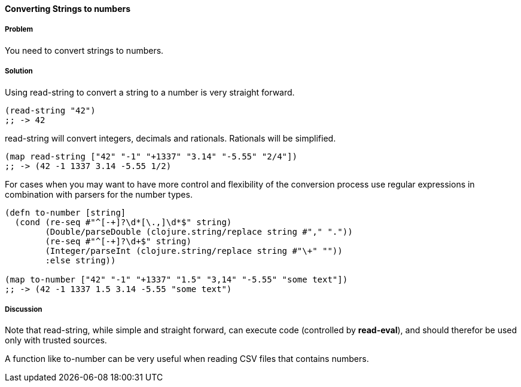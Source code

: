 ==== Converting Strings to numbers

// By Stefan Karlsson (zclj)

===== Problem

You need to convert strings to numbers.

===== Solution

Using +read-string+ to convert a string to a number is very straight forward.

[source,clojure]
----
(read-string "42")
;; -> 42
----

+read-string+ will convert integers, decimals and rationals. Rationals will be simplified.
[source,clojure]
----
(map read-string ["42" "-1" "+1337" "3.14" "-5.55" "2/4"])
;; -> (42 -1 1337 3.14 -5.55 1/2)
----

For cases when you may want to have more control and flexibility of the conversion process use regular expressions in combination with parsers for the number types.
[source,clojure]
----
(defn to-number [string]
  (cond (re-seq #"^[-+]?\d*[\.,]\d*$" string)
        (Double/parseDouble (clojure.string/replace string #"," "."))
        (re-seq #"^[-+]?\d+$" string)
        (Integer/parseInt (clojure.string/replace string #"\+" ""))
        :else string))

(map to-number ["42" "-1" "+1337" "1.5" "3,14" "-5.55" "some text"])
;; -> (42 -1 1337 1.5 3.14 -5.55 "some text")
----

===== Discussion
Note that +read-string+, while simple and straight forward, can execute code (controlled by *read-eval*), and should therefor be used only with trusted sources.

A function like +to-number+ can be very useful when reading CSV files that contains numbers.
